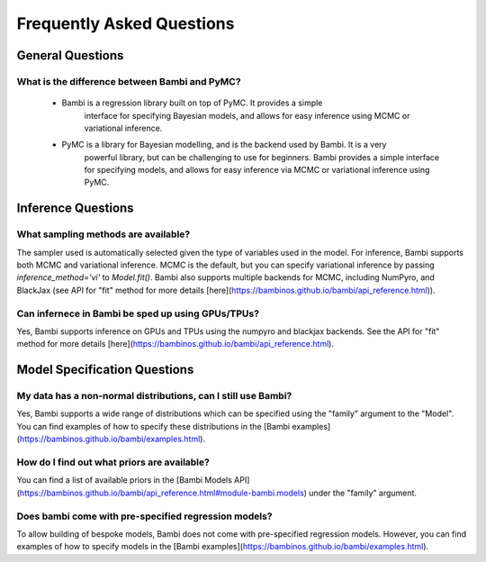 Frequently Asked Questions
**************************

General Questions
===================

What is the difference between Bambi and PyMC?
----------------------------
    * Bambi is a regression library built on top of PyMC. It provides a simple 
        interface for specifying Bayesian models, and allows for easy inference using MCMC or 
        variational inference.
    * PyMC is a library for Bayesian modelling, and is the backend used by Bambi. It is a very
            powerful library, but can be challenging to use for beginners. Bambi provides a simple
            interface for specifying models, and allows for easy inference via MCMC or variational
            inference using PyMC.


Inference Questions
====================

What sampling methods are available?
----------------------------
The sampler used is automatically selected given the type of variables used in the model.
For inference, Bambi supports both MCMC and variational inference. MCMC is the default, but you can specify variational inference by passing `inference_method='vi'` to `Model.fit()`.
Bambi also supports multiple backends for MCMC, including NumPyro, and BlackJax
(see API for "fit" method for more details [here](https://bambinos.github.io/bambi/api_reference.html)).

Can infernece in Bambi be sped up using GPUs/TPUs?
----------------------------
Yes, Bambi supports inference on GPUs and TPUs using the numpyro and blackjax backends. 
See the API for "fit" method for more details 
[here](https://bambinos.github.io/bambi/api_reference.html).

Model Specification Questions
====================

My data has a non-normal distributions, can I still use Bambi?
----------------------------
Yes, Bambi supports a wide range of distributions which can be specified using the "family"
argument to the "Model". You can find examples of how to specify these distributions 
in the [Bambi examples](https://bambinos.github.io/bambi/examples.html).

How do I find out what priors are available?
----------------------------
You can find a list of available priors in the [Bambi Models API](https://bambinos.github.io/bambi/api_reference.html#module-bambi.models) under the "family" argument.

Does bambi come with pre-specified regression models?
----------------------------
To allow building of bespoke models, Bambi does not come with pre-specified regression models.
However, you can find examples of how to specify models in the 
[Bambi examples](https://bambinos.github.io/bambi/examples.html).
